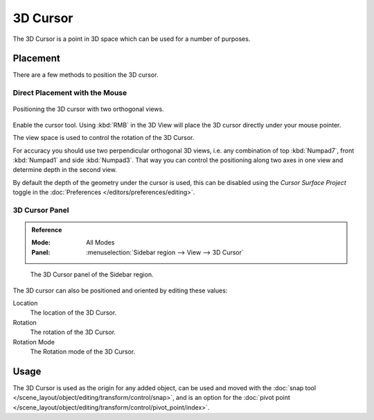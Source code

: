 .. _bpy.types.View3DCursor:

*********
3D Cursor
*********

The 3D Cursor is a point in 3D space which can be used for a number of purposes.


Placement
=========

There are a few methods to position the 3D cursor.


Direct Placement with the Mouse
-------------------------------

.. figure:: /images/editors_3dview_3d-cursor_two-view-positioning.png
   :align: center

   Positioning the 3D cursor with two orthogonal views.

Enable the cursor tool. Using :kbd:`RMB` in the 3D View will place the 3D cursor
directly under your mouse pointer.

The view space is used to control the rotation of the 3D Cursor.

For accuracy you should use two perpendicular orthogonal 3D views,
i.e. any combination of top :kbd:`Numpad7`, front :kbd:`Numpad1` and side :kbd:`Numpad3`.
That way you can control the positioning along two axes in one view and
determine depth in the second view.

By default the depth of the geometry under the cursor is used,
this can be disabled using the *Cursor Surface Project* toggle
in the :doc:`Preferences </editors/preferences/editing>`.

.. seealso::

   The :doc:`Snap Menu </scene_layout/object/editing/transform/control/snap>`
   which allows the cursor placement relative to scene objects.


3D Cursor Panel
---------------

.. admonition:: Reference
   :class: refbox

   :Mode:      All Modes
   :Panel:     :menuselection:`Sidebar region --> View --> 3D Cursor`

.. figure:: /images/editors_3dview_3d-cursor_panel.png

   The 3D Cursor panel of the Sidebar region.

The 3D cursor can also be positioned and oriented by editing these values:

Location
   The location of the 3D Cursor.

Rotation
   The rotation of the 3D Cursor.

Rotation Mode
   The Rotation mode of the 3D Cursor.


Usage
=====

The 3D Cursor is used as the origin for any added object, can be used and moved with
the :doc:`snap tool </scene_layout/object/editing/transform/control/snap>`, and is an option for
the :doc:`pivot point </scene_layout/object/editing/transform/control/pivot_point/index>`.
